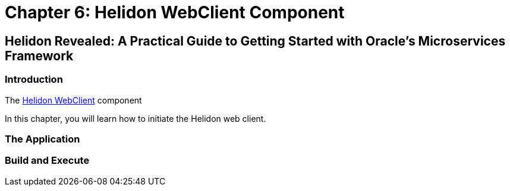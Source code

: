 = Chapter 6: Helidon WebClient Component

== Helidon Revealed: A Practical Guide to Getting Started with Oracle's Microservices Framework

=== Introduction

The https://helidon.io/docs/v4/se/webclient[Helidon WebClient] component

In this chapter, you will learn how to initiate the Helidon web client.

=== The Application

=== Build and Execute
